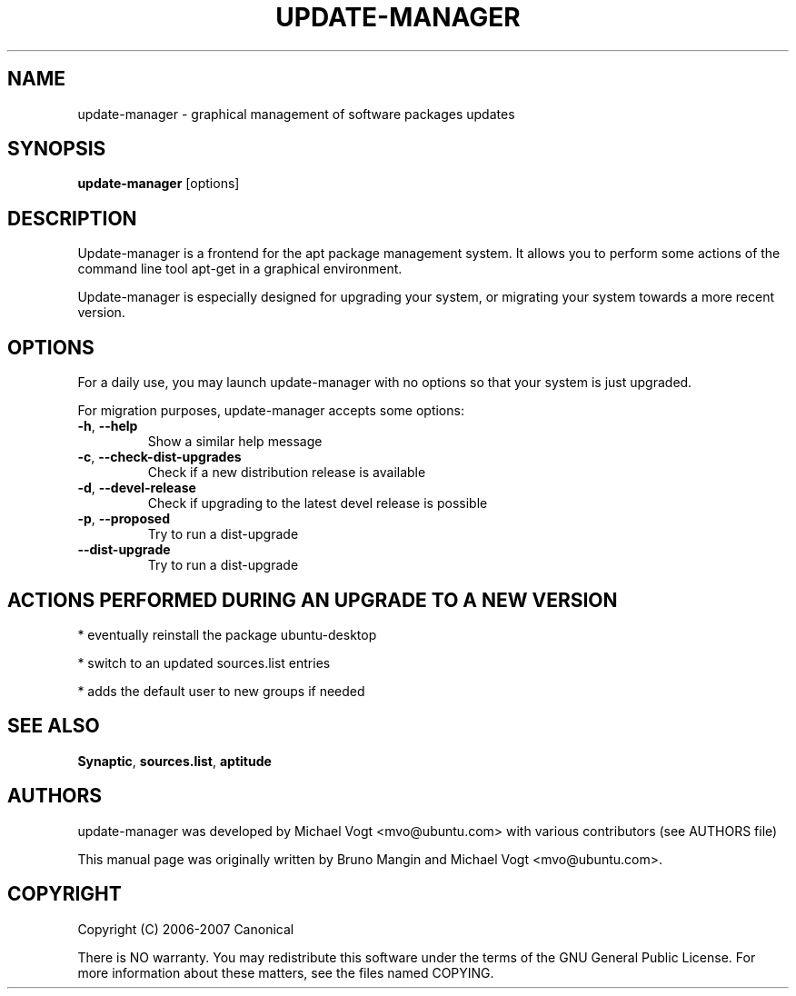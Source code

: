.\"	Title : update-manager
.\"	Author : Bruno Mangin
.\"	August, 2 2007
.\"
.\" First parameter, NAME, should be all caps
.\" other parameters are allowed: see man(7), man(1)
.TH UPDATE-MANAGER 8 "August 2, 2007"
.\" Please adjust this date whenever revising the manpage.
.\"
.\" for manpage-specific macros, see man(7)
.SH NAME
update-manager \- graphical management of software packages updates
.SH SYNOPSIS
\fBupdate-manager\fP [options]
.br
.SH DESCRIPTION
Update-manager is a frontend for the apt package management system. It allows you to perform some actions of the command line tool apt-get in a graphical environment.
.PP
Update-manager is especially designed for upgrading your system, or migrating your system towards a more recent version.

.SH OPTIONS
For a daily use, you may launch update-manager with no options so that your system is just upgraded.
.PP
For migration purposes, update-manager accepts some options:

.TP
\fB-h\fR, \fB\-\-help\fR
Show a similar help message
.TP
\fB-c\fR, \fB\-\-check-dist-upgrades\fR
Check if a new distribution release is available
.TP
\fB-d\fR, \fB\-\-devel-release\fR
Check if upgrading to the latest devel release is possible
.TP
\fB-p\fR, \fB\-\-proposed\fR
Try to run a dist-upgrade
.TP
\fB-\-dist-upgrade\fR
Try to run a dist-upgrade

.SH ACTIONS PERFORMED DURING AN UPGRADE TO A NEW VERSION
* eventually reinstall the package ubuntu-desktop

* switch to an updated sources.list entries

* adds the default user to new groups if needed


.SH SEE ALSO
\fBSynaptic\fR, \fBsources.list\fR, \fBaptitude\fR

.SH AUTHORS
update-manager was developed by Michael Vogt <mvo@ubuntu.com>
with various contributors (see AUTHORS file)
.PP
This manual page was originally written by Bruno Mangin and
Michael Vogt <mvo@ubuntu.com>.

.SH COPYRIGHT
Copyright  (C)  2006-2007 Canonical
.PP
There is NO warranty.  
You may redistribute this software under the terms of  the  GNU
General  Public License.  For more information about these matters, see
the files named COPYING.
